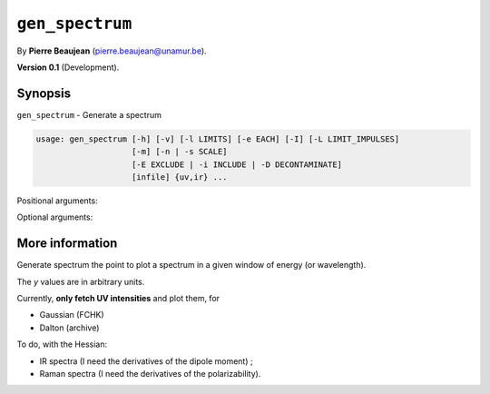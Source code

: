 .. hash=e67c97c71f995e3432c279c5ee757b423102912f
.. Generated: 21/09/22 18:09
.. Do not edit!

================
``gen_spectrum``
================

By **Pierre Beaujean** (`pierre.beaujean@unamur.be <pierre.beaujean@unamur.be>`_).

**Version 0.1** (Development).

Synopsis
++++++++

``gen_spectrum`` - 
Generate a spectrum


.. program:: gen_spectrum

.. code-block:: console

  usage: gen_spectrum [-h] [-v] [-l LIMITS] [-e EACH] [-I] [-L LIMIT_IMPULSES]
                      [-m] [-n | -s SCALE]
                      [-E EXCLUDE | -i INCLUDE | -D DECONTAMINATE]
                      [infile] {uv,ir} ...


Positional arguments:

.. option:: infile

  source of the derivatives

.. option:: subparser_name

  source of the spectrum (`uv` or `ir`)

Optional arguments:

.. option:: -h, --help

  show this help message and exit

.. option:: -v, --version

  show program's version number and exit

.. option:: -l, --limits

  Limit and units of the graph: `min:max:unit`

.. option:: -e, --each

  Interval (in unit of limits)

.. option:: -I, --impulses

  Add impulses (at the end)

.. option:: -L, --limit-impulses

  Only output impulses above that threshold

.. option:: -m, --maximums

  Add maximums (at the end, after the impulses if any)

.. option:: -n, --normalize

  Set maximum intensity to 1

.. option:: -s, --scale

  Scale the intensities

.. option:: -E, --exclude

  Exclude some peaks (list starts at 0)

.. option:: -i, --include

  Include only some peaks (list starts at 0)

.. option:: -D, --decontaminate

  Exclude peaks for which Δ<Ŝ²> is larger than this threshold (only relevant if <S²> is available)



More information
++++++++++++++++


Generate spectrum the point to plot a spectrum in a given window of energy (or wavelength).

The `y` values are in arbitrary units.

Currently, **only fetch UV intensities** and plot them, for

+ Gaussian (FCHK)
+ Dalton (archive)

To do, with the Hessian:

+ IR spectra (I need the derivatives of the dipole moment) ;
+ Raman spectra (I need the derivatives of the polarizability).

